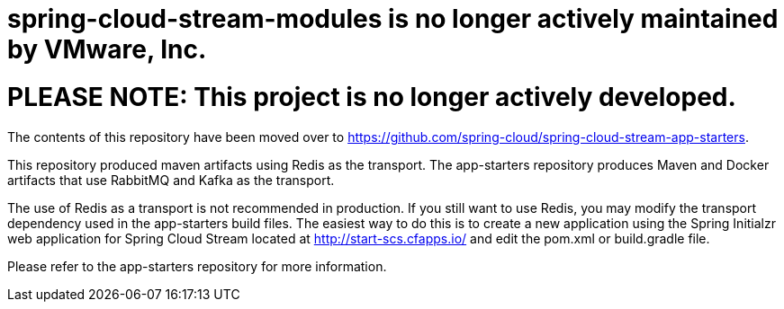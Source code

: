 # spring-cloud-stream-modules is no longer actively maintained by VMware, Inc.

= PLEASE NOTE: This project is no longer actively developed.

The contents of this repository have been moved over to https://github.com/spring-cloud/spring-cloud-stream-app-starters.  

This repository produced maven artifacts using Redis as the transport.  The app-starters repository produces Maven and Docker artifacts that use RabbitMQ and Kafka as the transport.  

The use of Redis as a transport is not recommended in production.  If you still want to use Redis, you may modify the transport dependency used in the app-starters build files.  The easiest way to do this is to create a new application using the Spring Initialzr web application for Spring Cloud Stream located at http://start-scs.cfapps.io/ and edit the pom.xml or build.gradle file.

Please refer to the app-starters repository for more information.





